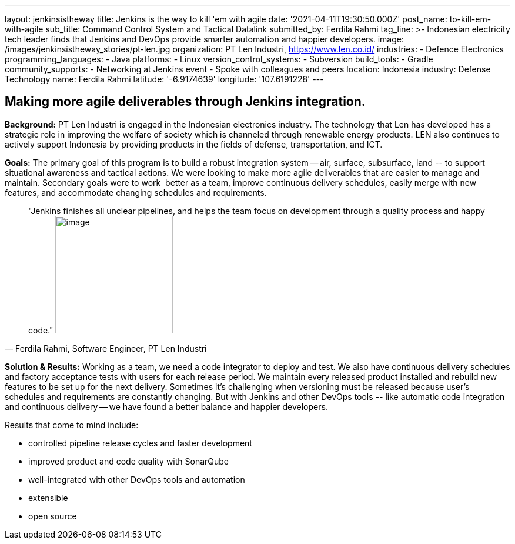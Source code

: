 ---
layout: jenkinsistheway
title: Jenkins is the way to kill 'em with agile
date: '2021-04-11T19:30:50.000Z'
post_name: to-kill-em-with-agile
sub_title: Command Control System and Tactical Datalink
submitted_by: Ferdila Rahmi
tag_line: >-
  Indonesian electricity tech leader finds that Jenkins and DevOps provide
  smarter automation and happier developers.
image: /images/jenkinsistheway_stories/pt-len.jpg
organization: PT Len Industri, https://www.len.co.id/
industries:
  - Defence Electronics
programming_languages:
  - Java
platforms:
  - Linux
version_control_systems:
  - Subversion
build_tools:
  - Gradle
community_supports:
  - Networking at Jenkins event
  - Spoke with colleagues and peers
location: Indonesia
industry: Defense Technology
name: Ferdila Rahmi
latitude: '-6.9174639'
longitude: '107.6191228'
---





== Making more agile deliverables through Jenkins integration.

*Background:* PT Len Industri is engaged in the Indonesian electronics industry. The technology that Len has developed has a strategic role in improving the welfare of society which is channeled through renewable energy products. LEN also continues to actively support Indonesia by providing products in the fields of defense, transportation, and ICT.

*Goals:* The primary goal of this program is to build a robust integration system -- air, surface, subsurface, land -- to support situational awareness and tactical actions. We were looking to make more agile deliverables that are easier to manage and maintain. Secondary goals were to work  better as a team, improve continuous delivery schedules, easily merge with new features, and accommodate changing schedules and requirements.





[.testimonal]
[quote, "Ferdila Rahmi, Software Engineer, PT Len Industri"]
"Jenkins finishes all unclear pipelines, and helps the team focus on development through a quality process and happy code."
image:/images/jenkinsistheway_stories/ferdila.jpeg[image,width=200,height=200]


*Solution & Results:* Working as a team, we need a code integrator to deploy and test. We also have continuous delivery schedules and factory acceptance tests with users for each release period. We maintain every released product installed and rebuild new features to be set up for the next delivery. Sometimes it's challenging when versioning must be released because user's schedules and requirements are constantly changing. But with Jenkins and other DevOps tools -- like automatic code integration and continuous delivery -- we have found a better balance and happier developers.

Results that come to mind include:

* controlled pipeline release cycles and faster development 
* improved product and code quality with SonarQube 
* well-integrated with other DevOps tools and automation
* extensible 
* open source
